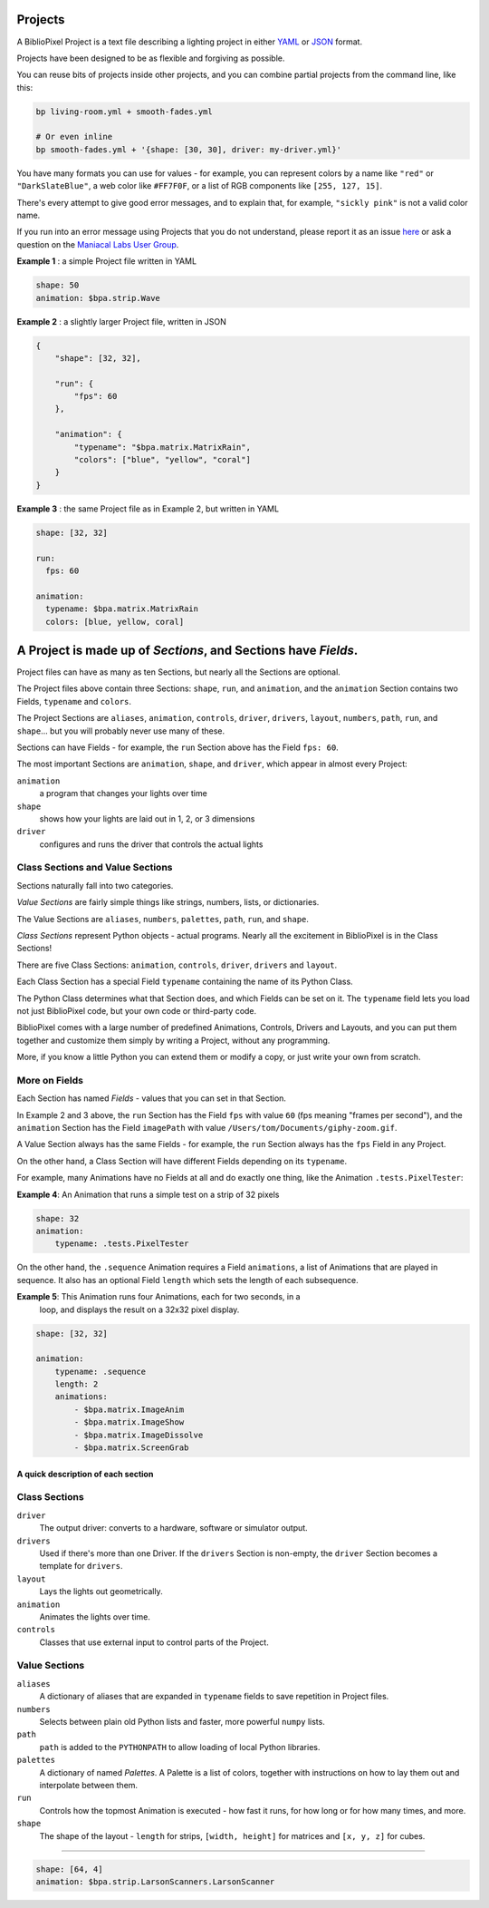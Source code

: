 Projects
==============

A BiblioPixel Project is a text file describing a lighting project in either
`YAML <https://yaml.org>`_ or `JSON <https://json.org>`_ format.

Projects have been designed to be as flexible and forgiving as possible.

You can reuse bits of projects inside other projects, and you can combine
partial projects from the command line, like this:

.. code-block:: bash

    bp living-room.yml + smooth-fades.yml

    # Or even inline
    bp smooth-fades.yml + '{shape: [30, 30], driver: my-driver.yml}'

You have many formats you can use for values - for example, you can represent
colors by a name like ``"red"`` or ``"DarkSlateBlue"``, a web color like
``#FF7F0F``, or a list of RGB components like ``[255, 127, 15]``.

There's every attempt to give good error messages, and to explain that, for
example, ``"sickly pink"`` is not a valid color name.

If you run into an error message using Projects that you do not understand,
please report it as an issue
`here <https://github.com/ManiacalLabs/BiblioPixel/issues>`_
or ask a question on the
`Maniacal Labs User Group <https://groups.google.com/d/forum/maniacal-labs-users>`_\ .

**Example 1** : a simple Project file written in YAML

.. code-block:: yaml

   shape: 50
   animation: $bpa.strip.Wave


.. image:: https://raw.githubusercontent.com/ManiacalLabs/DocsFiles/master/BiblioPixel/doc/tutorial/4-example-1.gif
   :target: https://raw.githubusercontent.com/ManiacalLabs/DocsFiles/master/BiblioPixel/doc/tutorial/4-example-1.gif
   :alt: Result
   :align: center


**Example 2** : a slightly larger Project file, written in JSON

.. code-block:: json

   {
       "shape": [32, 32],

       "run": {
           "fps": 60
       },

       "animation": {
           "typename": "$bpa.matrix.MatrixRain",
           "colors": ["blue", "yellow", "coral"]
       }
   }


.. image:: https://raw.githubusercontent.com/ManiacalLabs/DocsFiles/master/BiblioPixel/doc/tutorial/4-example-2.gif
   :target: https://raw.githubusercontent.com/ManiacalLabs/DocsFiles/master/BiblioPixel/doc/tutorial/4-example-2.gif
   :alt: Result
   :align: center


**Example 3** : the same Project file as in Example 2, but written in YAML

.. code-block:: yaml

   shape: [32, 32]

   run:
     fps: 60

   animation:
     typename: $bpa.matrix.MatrixRain
     colors: [blue, yellow, coral]


.. image:: https://raw.githubusercontent.com/ManiacalLabs/DocsFiles/master/BiblioPixel/doc/tutorial/4-example-3.gif
   :target: https://raw.githubusercontent.com/ManiacalLabs/DocsFiles/master/BiblioPixel/doc/tutorial/4-example-3.gif
   :alt: Result
   :align: center


A Project is made up of *Sections*, and Sections have *Fields*.
================================================================

Project files can have as many as ten Sections, but nearly all the Sections are
optional.

The Project files above contain three Sections: ``shape``, ``run``, and
``animation``, and the ``animation`` Section contains two Fields, ``typename``
and ``colors``.

The Project Sections are ``aliases``, ``animation``, ``controls``, ``driver``,
``drivers``, ``layout``, ``numbers``, ``path``, ``run``, and ``shape``... but
you will probably never use many of these.

Sections can have Fields - for example, the ``run`` Section above has the Field
``fps: 60``.

The most important Sections are ``animation``, ``shape``, and ``driver``, which
appear in almost every Project:


``animation``
    a program that changes your lights over time

``shape``
    shows how your lights are laid out in 1, 2, or 3 dimensions

``driver``
    configures and runs the driver that controls the actual lights


Class Sections and Value Sections
~~~~~~~~~~~~~~~~~~~~~~~~~~~~~~~~~~~~~~~~~

Sections naturally fall into two categories.

*Value Sections* are fairly simple things like strings, numbers, lists, or
dictionaries.

The Value Sections are ``aliases``, ``numbers``, ``palettes``, ``path``,
``run``, and ``shape``.

*Class Sections* represent Python objects - actual programs. Nearly all the
excitement in BiblioPixel is in the Class Sections!

There are five Class Sections:
``animation``, ``controls``, ``driver``, ``drivers`` and ``layout``.

Each Class Section has a special Field ``typename`` containing the name of its
Python Class.

The Python Class determines what that Section does, and which Fields can be set
on it.  The ``typename`` field lets you load not just BiblioPixel code, but your
own code or third-party code.

BiblioPixel comes with a large number of predefined Animations, Controls,
Drivers and Layouts, and you can put them together and customize them simply by
writing a Project, without any programming.

More, if you know a little Python you can extend them or modify a copy, or just
write your own from scratch.

More on Fields
~~~~~~~~~~~~~~~~~~~~~~~~~

Each Section has named *Fields* - values that you can set in that Section.

In Example 2 and 3 above, the ``run`` Section has the Field ``fps`` with value
``60`` (fps meaning "frames per second"), and the ``animation`` Section has the
Field ``imagePath`` with value ``/Users/tom/Documents/giphy-zoom.gif``.

A Value Section always has the same Fields - for example, the ``run`` Section
always has the ``fps`` Field in any Project.

On the other hand, a Class Section will have different Fields depending on its
``typename``.

For example, many Animations have no Fields at all and do exactly one thing,
like the Animation ``.tests.PixelTester``:

**Example 4**:  An Animation that runs a simple test on a strip of 32 pixels

.. code-block:: yaml

   shape: 32
   animation:
       typename: .tests.PixelTester


.. image:: https://raw.githubusercontent.com/ManiacalLabs/DocsFiles/master/BiblioPixel/doc/tutorial/4-example-4.gif
   :target: https://raw.githubusercontent.com/ManiacalLabs/DocsFiles/master/BiblioPixel/doc/tutorial/4-example-4.gif
   :alt: Result
   :align: center


On the other hand, the ``.sequence`` Animation requires a Field ``animations``,
a list of Animations that are played in sequence.  It also has an optional
Field ``length`` which sets the length of each subsequence.

**Example 5**:  This Animation runs four Animations, each for two seconds, in a
  loop, and displays the result on a 32x32 pixel display.

.. code-block:: yaml

   shape: [32, 32]

   animation:
       typename: .sequence
       length: 2
       animations:
           - $bpa.matrix.ImageAnim
           - $bpa.matrix.ImageShow
           - $bpa.matrix.ImageDissolve
           - $bpa.matrix.ScreenGrab


.. image:: https://raw.githubusercontent.com/ManiacalLabs/DocsFiles/master/BiblioPixel/doc/tutorial/4-example-5.gif
   :target: https://raw.githubusercontent.com/ManiacalLabs/DocsFiles/master/BiblioPixel/doc/tutorial/4-example-5.gif
   :alt: Result
   :align: center


A quick description of each section
----------------------------------------

Class Sections
~~~~~~~~~~~~~~~

``driver``
    The output driver: converts to a hardware, software or simulator output.

``drivers``
    Used if there's more than one Driver.  If the ``drivers`` Section
    is non-empty, the ``driver`` Section becomes a template for ``drivers``.

``layout``
    Lays the lights out geometrically.

``animation``
    Animates the lights over time.

``controls``
    Classes that use external input to control parts of  the Project.


Value Sections
~~~~~~~~~~~~~~

``aliases``
    A dictionary of aliases that are expanded in ``typename`` fields
    to save repetition in Project files.

``numbers``
    Selects between plain old Python lists and faster, more powerful ``numpy``
    lists.

``path``
    ``path`` is added to the ``PYTHONPATH`` to allow loading of local Python
    libraries.

``palettes``
    A dictionary of named *Palettes*.  A Palette is a list of colors, together
    with instructions on how to lay them out and interpolate between them.

``run``
    Controls how the topmost Animation is executed - how fast it runs, for how
    long or for how many times, and more.

``shape``
    The shape of the layout - ``length`` for strips, ``[width, height]`` for
    matrices and ``[x, y, z]`` for cubes.


----

.. code-block:: yaml

   shape: [64, 4]
   animation: $bpa.strip.LarsonScanners.LarsonScanner


.. image:: https://raw.githubusercontent.com/ManiacalLabs/DocsFiles/master/BiblioPixel/doc/tutorial/4-footer.gif
   :target: https://raw.githubusercontent.com/ManiacalLabs/DocsFiles/master/BiblioPixel/doc/tutorial/4-footer.gif
   :alt: Result
   :align: center
